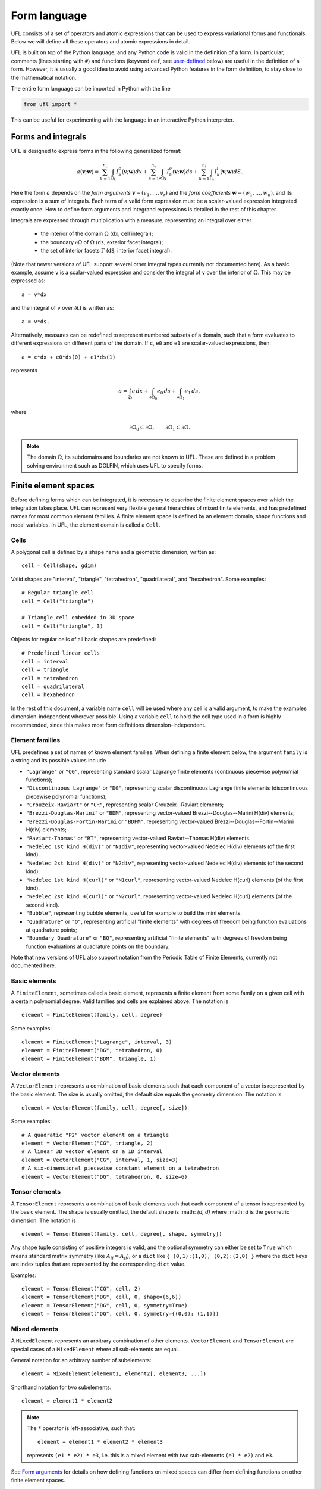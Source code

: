 *************
Form language
*************

UFL consists of a set of operators and atomic expressions that can be
used to express variational forms and functionals.  Below we will define
all these operators and atomic expressions in detail.

UFL is built on top of the Python language, and any Python code is
valid in the definition of a form.
In particular, comments (lines starting with ``#``) and functions
(keyword ``def``, see user-defined_
below) are useful in the definition of a form.  However, it is usually a
good idea to avoid using advanced Python features in the form definition,
to stay close to the mathematical notation.

The entire form language can be imported in Python with the line

.. code-block:: python

   from ufl import *

This can be useful for experimenting with the language in an
interactive Python interpreter.


Forms and integrals
===================

UFL is designed to express forms in the following generalized format:

.. math::

   a(\mathbf{v}; \mathbf{w})
      =
          \sum_{k=1}^{n_c} \int_{\Omega_k}
                I^c_k(\mathbf{v}; \mathbf{w}) dx
         +     \sum_{k=1}^{n_e} \int_{\partial\Omega_k}
                I^e_k(\mathbf{v}; \mathbf{w}) ds
         +     \sum_{k=1}^{n_i} \int_{\Gamma_k}
                I^i_k(\mathbf{v}; \mathbf{w}) dS.

Here the form :math:`a` depends on the *form arguments* :math:`\mathbf{v} = (v_1,
\ldots, v_r)` and the *form coefficients* :math:`\mathbf{w} = (w_1, \ldots, w_n)`,
and its expression is a sum of integrals.  Each term of a valid form
expression must be a scalar-valued expression integrated exactly once. How
to define form arguments and integrand expressions is detailed in the
rest of this chapter.

Integrals are expressed through multiplication with a measure,
representing an integral over either

    * the interior of the domain :math:`\Omega` (``dx``, cell integral);

    * the boundary :math:`\partial\Omega` of :math:`\Omega` (``ds``, exterior facet integral);

    * the set of interior facets :math:`\Gamma` (``dS``, interior facet integral).

(Note that newer versions of UFL support several other integral
types currently not documented here).
As a basic example, assume ``v`` is a scalar-valued expression and
consider the integral of ``v`` over the interior of :math:`\Omega`. This
may be expressed as::

  a = v*dx

and the integral of ``v`` over :math:`\partial\Omega` is written as::

  a = v*ds.

Alternatively, measures can be redefined to represent numbered subsets of
a domain, such that a form evaluates to different expressions on different
parts of the domain.  If ``c``, ``e0`` and ``e1`` are scalar-valued
expressions, then::

  a = c*dx + e0*ds(0) + e1*ds(1)

represents

.. math::

   a = \int_\Omega c\,dx + \int_{\partial\Omega_0} e_0 \, ds + \int_{\partial\Omega_1} e_1 \, ds,

where

.. math::

   \partial\Omega_0 \subset \partial\Omega, \qquad \partial\Omega_1 \subset \partial\Omega.

.. note::

    The domain :math:`\Omega`, its subdomains and boundaries are not known
    to UFL. These are defined in a problem solving environment such as DOLFIN,
    which uses UFL to specify forms.


Finite element spaces
=====================

Before defining forms which can be integrated, it is necessary to describe
the finite element spaces over which the integration takes place.
UFL can represent very flexible general hierarchies of mixed finite elements,
and has predefined names for most common element families.
A finite element space is defined by an element domain, shape functions and nodal variables.
In UFL, the element domain is called a ``Cell``.

Cells
-----

A polygonal cell is defined by a shape name and a geometric dimension, written as::

  cell = Cell(shape, gdim)

Valid shapes are "interval", "triangle", "tetrahedron", "quadrilateral",
and "hexahedron".  Some examples::

  # Regular triangle cell
  cell = Cell("triangle")

  # Triangle cell embedded in 3D space
  cell = Cell("triangle", 3)

Objects for regular cells of all basic shapes are predefined::

  # Predefined linear cells
  cell = interval
  cell = triangle
  cell = tetrahedron
  cell = quadrilateral
  cell = hexahedron

In the rest of this document, a variable name ``cell`` will be used where
any cell is a valid argument, to make the examples dimension-independent
wherever possible.  Using a variable ``cell`` to hold the cell type used
in a form is highly recommended, since this makes most form definitions
dimension-independent.


Element families
----------------

UFL predefines a set of names of known element families.  When defining
a finite element below, the argument ``family`` is a string and its
possible values include

* ``"Lagrange"`` or ``"CG"``, representing standard scalar
  Lagrange finite elements (continuous piecewise polynomial functions);

* ``"Discontinuous Lagrange"`` or ``"DG"``, representing
  scalar discontinuous Lagrange finite elements (discontinuous piecewise
  polynomial functions);

* ``"Crouzeix-Raviart"`` or ``"CR"``, representing scalar
  Crouzeix--Raviart elements;

* ``"Brezzi-Douglas-Marini"`` or ``"BDM"``, representing
  vector-valued Brezzi--Douglas--Marini H(div) elements;

* ``"Brezzi-Douglas-Fortin-Marini`` or ``"BDFM"``, representing
  vector-valued Brezzi--Douglas--Fortin--Marini H(div) elements;

* ``"Raviart-Thomas"`` or ``"RT"``, representing
  vector-valued Raviart--Thomas H(div) elements.

* ``"Nedelec 1st kind H(div)"`` or ``"N1div"``,
  representing vector-valued Nedelec H(div) elements
  (of the first kind).

* ``"Nedelec 2st kind H(div)"`` or ``"N2div"``,
  representing vector-valued Nedelec H(div) elements
  (of the second kind).

* ``"Nedelec 1st kind H(curl)"`` or ``"N1curl"``, representing
  vector-valued Nedelec H(curl) elements
  (of the first kind).

* ``"Nedelec 2st kind H(curl)"`` or ``"N2curl"``,
  representing vector-valued Nedelec H(curl) elements
  (of the second kind).

* ``"Bubble"``,
  representing bubble elements, useful for example to build the mini elements.

* ``"Quadrature"`` or ``"Q"``, representing artificial "finite elements"
  with degrees of freedom being function evaluations at quadrature points;

* ``"Boundary Quadrature"`` or ``"BQ"``, representing artificial
  "finite elements" with degrees of freedom being function evaluations
  at quadrature points on the boundary.

Note that new versions of UFL also support notation from the Periodic Table
of Finite Elements, currently not documented here.


Basic elements
--------------

A ``FiniteElement``, sometimes called a basic element, represents a
finite element from some family on a given cell with a certain polynomial
degree. Valid families and cells are explained above.
The notation is

::

  element = FiniteElement(family, cell, degree)

Some examples::

  element = FiniteElement("Lagrange", interval, 3)
  element = FiniteElement("DG", tetrahedron, 0)
  element = FiniteElement("BDM", triangle, 1)


Vector elements
---------------

A ``VectorElement`` represents a combination of basic elements such that
each component of a vector is represented by the basic element. The size
is usually omitted, the default size equals the geometry dimension.
The notation is

::

  element = VectorElement(family, cell, degree[, size])

Some examples::

  # A quadratic "P2" vector element on a triangle
  element = VectorElement("CG", triangle, 2)
  # A linear 3D vector element on a 1D interval
  element = VectorElement("CG", interval, 1, size=3)
  # A six-dimensional piecewise constant element on a tetrahedron
  element = VectorElement("DG", tetrahedron, 0, size=6)


Tensor elements
---------------

A ``TensorElement`` represents a combination of basic elements such that
each component of a tensor is represented by the basic element. The
shape is usually omitted, the default shape is :math: `(d, d)` where :math: `d`
is the geometric dimension. The notation is

::

  element = TensorElement(family, cell, degree[, shape, symmetry])

Any shape tuple consisting of positive integers is valid,
and the optional symmetry can either be set to ``True``
which means standard matrix symmetry (like :math:`A_{ij} = A_{ji}`),
or a ``dict`` like ``{ (0,1):(1,0), (0,2):(2,0) }``
where the ``dict`` keys are index tuples that are
represented by the corresponding ``dict`` value.

Examples::

  element = TensorElement("CG", cell, 2)
  element = TensorElement("DG", cell, 0, shape=(6,6))
  element = TensorElement("DG", cell, 0, symmetry=True)
  element = TensorElement("DG", cell, 0, symmetry={(0,0): (1,1)})


Mixed elements
--------------

A ``MixedElement`` represents an arbitrary combination of other elements.
``VectorElement`` and ``TensorElement`` are special cases of a
``MixedElement`` where all sub-elements are equal.

General notation for an arbitrary number of subelements::

  element = MixedElement(element1, element2[, element3, ...])

Shorthand notation for two subelements::

  element = element1 * element2

.. note::

    The ``*`` operator is left-associative, such that::

      element = element1 * element2 * element3

    represents ``(e1 * e2) * e3``, i.e. this is a mixed element with two
    sub-elements ``(e1 * e2)`` and ``e3``.

See `Form arguments`_ for details on how defining
functions on mixed spaces can differ from defining functions on other
finite element spaces.

Examples::

  # Taylor-Hood element
  V = VectorElement("Lagrange", cell, 2)
  P = FiniteElement("Lagrange", cell, 1)
  TH = V * P

  # A tensor-vector-scalar element
  T = TensorElement("Lagrange", cell, 2, symmetry=True)
  V = VectorElement("Lagrange", cell, 1)
  P = FiniteElement("DG", cell, 0)
  ME = MixedElement(T, V, P)

EnrichedElement
---------------

The data type ``EnrichedElement`` represents the vector sum of two
(or more) finite elements.

Example: The Mini element can be constructed as

::

  P1 = VectorElement("Lagrange", "triangle", 1)
  B  = VectorElement("Bubble", "triangle", 3)
  Q  = FiniteElement("Lagrange", "triangle", 1)

  Mini = (P1 + B) * Q

Form arguments
==============

Form arguments are divided in two groups, arguments and
coefficients.  An ``Argument`` represents an
arbitrary basis function in a given discrete finite element space,
while a ``Coefficient`` represents a function in a discrete finite
element space that will be provided by the user at a later stage. The
number of ``Argument``\ s that occur in a ``Form`` equals
the "arity" of the form.

Basis functions
---------------

The data type ``Argument`` represents a basis function on a
given finite element. An ``Argument`` must be created for a
previously declared finite element (simple or mixed)::

  v = Argument(element)

Note that more than one ``Argument`` can be declared for the same
``FiniteElement``. Basis functions are associated with the arguments of
a multilinear form in the order of declaration.

For a ``MixedElement``, the function ``Arguments`` can be used to
construct tuples of ``Argument``\ s, as illustrated here for a mixed
Taylor--Hood element::

  v, q = Arguments(TH)
  u, p = Arguments(TH)

For a ``Argument`` on a ``MixedElement`` (or ``VectorElement``
or ``TensorElement``), the function ``split`` can be used to extract
basis function values on subspaces, as illustrated here for a mixed
Taylor--Hood element::

  vq = Argument(TH)
  v, q = split(up)

This is equivalent to the previous use of ``Arguments``::

  v, q = Arguments(TH)

For convenience, ``TestFunction`` and ``TrialFunction`` are special
instances of ``Argument`` with the property that a ``TestFunction``
will always be the first argument in a form and ``TrialFunction`` will
always be the second argument in a form (order of declaration does
not matter).  Their usage is otherwise the same as for ``Argument``::

  v = TestFunction(element)
  u = TrialFunction(element)
  v, q = TestFunctions(TH)
  u, p = TrialFunctions(TH)


Meshes and function spaces
--------------------------

Note that newer versions of UFL introduce the concept of a
Mesh and a FunctionSpace. These are currently not documented here.


Coefficient functions
---------------------

The data type ``Coefficient`` represents a function belonging to a given
finite element space, that is, a linear combination of basis functions
of the finite element space. A ``Coefficient`` must be declared for a
previously declared ``FiniteElement``::

  f = Coefficient(element)

Note that the order in which ``Coefficient``\ s are declared is important,
directly reflected in the ordering they have among the arguments to each
``Form`` they are part of.

``Coefficient`` is used to represent user-defined functions, including, e.g.,
source terms, body forces, variable coefficients and stabilization terms.
UFL treats each ``Coefficient`` as a linear combination of unknown basis
functions with unknown coefficients, that is, UFL knows nothing about
the concrete basis functions of the element and nothing about the value
of the function.

.. note::

    Note that more than one function can be declared for the same
    ``FiniteElement``. The following example declares two ``Argument``\ s
    and two ``Coefficient``\ s for the same ``FiniteElement``::

      v = Argument(element)
      u = Argument(element)
      f = Coefficient(element)
      g = Coefficient(element)

For a ``Coefficient`` on a ``MixedElement`` (or ``VectorElement`` or
``TensorElement``), the function ``split`` can be used to extract function
values on subspaces, as illustrated here for a mixed Taylor--Hood element::

  up = Coefficient(TH)
  u, p = split(up)

There is a shorthand for this, whose use is similar to ``Arguments``, called
``Coefficients``::

  u, p = Coefficients(TH)

Spatially constant values can conveniently be represented by
``Constant``, ``VectorConstant``, and ``TensorConstant``::

  c0 = Constant(cell)
  v0 = VectorConstant(cell)
  t0 = TensorConstant(cell)

These three lines are equivalent with first defining
DG0 elements and then defining a ``Coefficient``
on each, illustrated here::

  DG0 = FiniteElement("Discontinuous Lagrange", cell, 0)
  DG0v = VectorElement("Discontinuous Lagrange", cell, 0)
  DG0t = TensorElement("Discontinuous Lagrange", cell, 0)

  c1 = Coefficient(DG0)
  v1 = Coefficient(DG0v)
  t1 = Coefficient(DG0t)

Basic Datatypes
===============

UFL expressions can depend on some other quantities in addition to the
functions and basis functions described above.

Literals and geometric quantities
---------------------------------

Some atomic quantities are derived from the cell.  For example, the
(global) spatial coordinates are available as a vector valued expression
``SpatialCoordinate(cell)``::

  # Linear form for a load vector with a sin(y) coefficient
  v = TestFunction(element)
  x = SpatialCoordinate(cell)
  L = sin(x[1])*v*dx

Another quantity is the (outwards pointing) facet normal ``FacetNormal(cell)``.
The normal vector is only defined on the boundary, so it can't be used
in a cell integral.

Example functional ``M``, an integral of the normal component of a
function ``g`` over the boundary::

  n = FacetNormal(cell)
  g = Coefficient(VectorElement("CG", cell, 1))
  M = dot(n, g)*ds

Python scalars (int, float) can be used anywhere a scalar expression
is allowed. Another literal constant type is ``Identity`` which
represents an :math:`n\times n` unit matrix of given size :math:`n`,
as in this example::

  # Geometric dimension
  d = cell.geometric_dimension

  # d x d identiy matrix
  I = Identity(d)

  # Kronecker delta
  delta_ij = I[i,j]


Indexing and tensor components
==============================

UFL supports index notation, which is often a convenient way to
express forms. The basic principle of index notation is that summation
is implicit over indices repeated twice in each term of an expression.
The following examples illustrate the index notation, assuming that
each of the variables ``i`` and ``j`` has been declared as
a free ``Index``:

* ``v[i]*w[i]``: :math:`\sum_{i=0}^{n-1} v_i w_i = \mathbf{v}\cdot\mathbf{w}`

* ``Dx(v, i)*Dx(w, i)``:
  :math:`\sum_{i=0}^{d-1} \frac{\partial v}{\partial x_i} \frac{\partial w}{\partial x_i}
  = \nabla v \cdot \nabla w`

* ``Dx(v[i], i)``: :math:`\sum_{i=0}^{d-1}
  \frac{\partial v_i}{\partial x_i} = \nabla \cdot v`

* ``Dx(v[i], j)*Dx(w[i], j)``: :math:`\sum_{i=0}^{n-1} \sum_{j=0}^{d-1}
  \frac{\partial v_i}{\partial x_j} \frac{\partial w_i}{\partial x_j}
  = \nabla \mathbf{v} : \nabla \mathbf{w}`

Here we will try to very briefly summarize the basic concepts of tensor
algebra and index notation, just enough to express the operators in UFL.

Assuming an Euclidean space in :math:`d` dimensions with :math:`1 \le
d \le 3`, and a set of orthonormal basis vectors :math:`\mathbf{i}_i` for :math:`i
\in {0, \ldots, d-1 }`, we can define the dot product of any two basis
functions as

.. math::

   \mathbf{i}_{i} \cdot \mathbf{i}_{j} = \delta_{ij},

where :math:`\delta_{ij}` is the Kronecker delta

.. math::

   \delta_{ij}
   \equiv
   \begin{cases}
   1, \quad i = j, \\
   0, \quad \text{otherwise}.
   \end{cases}

A rank 1 tensor (vector) quantity :math:`\mathbf{v}` can be represented in
terms of unit vectors and its scalar components in that basis.  In tensor
algebra it is common to assume implicit summation over indices repeated
twice in a product:

.. math::

   \mathbf{v} = v_k \mathbf{i}_k \equiv \sum_k v_k \mathbf{i}_k.

Similarly, a rank two tensor (matrix) quantity :math:`\mathbf{A}` can
be represented in terms of unit matrices, that is outer products of
unit vectors:

.. math::

   \mathbf{A} = A_{ij} \mathbf{i}_i \mathbf{i}_j \equiv \sum_i \sum_j A_{ij} \mathbf{i}_i \mathbf{i}_j .

This generalizes to tensors of arbitrary rank:

.. math::

   \mathcal{C} &= C_\iota \mathbf{i}_{\iota_0} \otimes \cdots \otimes \mathbf{i}_{\iota_{r-1}} \\
    &\equiv \sum_{\iota_0} \cdots \sum_{\iota_{r-1}}
    C_\iota \mathbf{i}_{\iota_0}\otimes\cdots \otimes \mathbf{i}_{\iota_{r-1}},

where :math:`\mathcal{C}` is a rank :math:`r` tensor and :math:`\iota`
is a multi-index of length :math:`r`.

When writing equations on paper, a mathematician can easily switch
between the :math:`\mathbf{v}` and :math:`v_i` representations without
stating it explicitly. This is possible because of flexible notation
and conventions. In a programming language, we can't use the boldface
notation which associates :math:`\mathbf{v}` and :math:`v` by convention,
and we can't always interpret such conventions unambiguously.  Therefore,
UFL requires that an expression is explicitly mapped from its tensor
representation (:math:`\mathbf{v}`, :math:`\mathbf{A}`) to its component
representation (:math:`v_i`, :math:`A_{ij}`) and back.  This is done using
``Index`` objects, the indexing operator (``v[i]``) and the function
``as_tensor``.  More details on these follow.

In the following descriptions of UFL operator syntax, i-l and p-s are
assumed to be predefined indices, and unless otherwise specified the name
v refers to some vector valued expression, and the name A refers to some
matrix valued expression.  The name C refers to a tensor expression of
arbitrary rank.

Defining indices
----------------

A set of indices ``i``, ``j``, ``k``, ``l`` and ``p``, ``q``, ``r``,
``s`` are predefined, and these should be enough for many applications.
Examples will usually use these objects instead of creating new ones to
conserve space.

The data type ``Index`` represents an index used for subscripting
derivatives or taking components of non-scalar expressions.
To create indices you can either make a single one using ``Index()``
or make several at once conveniently using ``indices(n)``::

  i = Index()
  j, k, l = indices(3)

Each of these represents an ``index range`` determined by the context;
if used to subscript a tensor-valued expression, the range is given
by the shape of the expression, and if used to subscript a derivative,
the range is given by the dimension :math:`d` of the underlying shape
of the finite element space.  As we shall see below, indices can be a
powerful tool when used to define forms in tensor notation.


.. note:: Advanced usage

  If using UFL inside DOLFIN or another larger programming environment,
  it is a good idea to define your indices explicitly just before your
  form uses them, to avoid name collisions.  The definition of the
  predefined indices is simply::

    i, j, k, l = indices(4)
    p, q, r, s = indices(4)

.. note:: Advanced usage

  Note that in the old FFC notation, the definition ::

    i = Index(0)

  meant that the value of the index remained constant.  This does not mean
  the same in UFL, and this notation is only meant for internal usage.
  Fixed indices are simply integers instead::

    i = 0


Taking components of tensors
----------------------------

Basic fixed indexing of a vector valued expression v or matrix valued
expression A:

* ``v[0]``: component access, representing the scalar value of the first
  component of v

* ``A[0,1]``: component access, representing the scalar value of the
  first row, second column of A


Basic indexing:

* ``v[i]``: component access, representing the scalar value of some
  component of v
* ``A[i,j]``: component access, representing the scalar value of some
  component i,j of A

More advanced indexing:

* ``A[i,0]``: component access, representing the scalar value of some
  component i of the first column of A

* ``A[i,:]``: row access, representing some row i of A, i.e. rank(A[i,:]) == 1

* ``A[:,j]``: column access, representing some column j of A,
  i.e. rank(A[:,j]) == 1

* ``C[...,0]``: subtensor access, representing the subtensor of A with
  the last axis fixed, e.g., A[...,0] == A[:,0]

* ``C[j,...]``: subtensor access, representing the subtensor of A with
  the first axis fixed, e.g., A[j,...] == A[j,:]


Making tensors from components
------------------------------

If you have expressions for scalar components of a tensor and wish to
convert them to a tensor, there are two ways to do it. If you have a
single expression with free indices that should map to tensor axes,
like mapping :math:`v_k` to :math:`\mathbf{v}` or :math:`A_{ij}` to
:math:`\mathbf{A}`, the following examples show how this is done::

  vk = Identity(cell.geometric_dimension)[0,k]
  v = as_tensor(vk, (k,))

  Aij = v[i]*u[j]
  A = as_tensor(Aij, (i,j))

Here ``v`` will represent unit vector :math:`\mathbf{i}_0`, and ``A``
will represent the outer product of ``v`` and ``u``.

If you have multiple expressions without indices, you can build tensors
from them just as easily, as illustrated here::

  v = as_vector([1.0, 2.0, 3.0])
  A = as_matrix([[u[0], 0], [0, u[1]]])
  B = as_matrix([[a+b for b in range(2)] for a in range(2)])

Here ``v``, ``A`` and ``B`` will represent the expressions

.. math::

   \mathbf{v} &= \mathbf{i}_0 + 2 \mathbf{i}_1 + 3 \mathbf{i}_2, \\
   \mathbf{A} &= \begin{bmatrix} u_0 & 0 \\ 0 & u_1 \end{bmatrix}, \\
   \mathbf{B} &= \begin{bmatrix} 0 & 1 \\ 1 & 2 \end{bmatrix}.

Note that the function ``as_tensor`` generalizes from vectors to tensors
of arbitrary rank, while the alternative functions ``as_vector`` and
``as_matrix`` work the same way but are only for constructing vectors
and matrices.  They are included for readability and convenience.


Implicit summation
------------------

Implicit summation can occur in only a few situations.  A product of
two terms that shares the same free index is implicitly treated as a
sum over that free index:

* ``v[i]*v[i]``: :math:`\sum_i v_i v_i`
* ``A[i,j]*v[i]*v[j]``: :math:`\sum_j (\sum_i A_{ij} v_i) v_j`

A tensor valued expression indexed twice with the same free index is
treated as a sum over that free index:

* ``A[i,i]``: :math:`\sum_i A_{ii}`
* ``C[i,j,j,i]``: :math:`\sum_i \sum_j C_{ijji}`

The spatial derivative, in the direction of a free index, of an expression
with the same free index, is treated as a sum over that free index:

* ``v[i].dx(i)``: :math:`\sum_i \frac{d(v_{i})}{dx_i}`
* ``A[i,j].dx(i)``: :math:`\sum_i \frac{d(A_{ij})}{dx_i}`

Note that these examples are some times written :math:`v_{i,i}` and
:math:`A_{ij,i}` in pen-and-paper index notation.


Basic algebraic operators
=========================

The basic algebraic operators ``+``, ``-``, ``*``, ``/`` can be used
freely on UFL expressions. They do have some requirements on their
operands, summarized here:

Addition or subtraction, ``a + b`` or ``a - b``:

* The operands ``a`` and ``b`` must have the same shape.
* The operands ``a`` and ``b`` must have the same set of free indices.

Division, ``a / b``:

* The operand ``b`` must be a scalar expression.

* The operand ``b`` must have no free indices.

* The operand ``a`` can be non-scalar with free indices, in which division
  represents scalar division of all components with the scalar ``b``.

Multiplication, ``a * b``:

* The only non-scalar operations allowed is scalar-tensor,
  matrix-vector and matrix-matrix multiplication.

* If either of the operands have any free indices, both must be scalar.

* If any free indices are repeated, summation is implied.


Basic nonlinear functions
=========================

Some basic nonlinear functions are also available, their meaning mostly
obvious.

The following functions are defined and should be imported from `ufl`


* ``sign(f)``: the sign of f (+1 or -1).

* ``sqrt(f)``: square root, :math:`\sqrt{f}`

* ``exp(f)``: exponential of f

* ``ln(f)``: natural logarithm of f

* ``cos(f)``: cosine of f

* ``sin(f)``: sine of f

* ``tan(f)``: tangent of f

* ``cosh(f)``: hyperbolic cosine of f

* ``sinh(f)``: hyperbolic sine of f

* ``tanh(f)``: hyperbolic tangent of f

* ``acos(f)``: inverse cosine of f

* ``asin(f)``: inverse sine of f

* ``atan(f)``: inverse tangent of f

* ``atan2(f1, f2)``: inverse tangent of (f1/f2)

* ``erf(f)``: error function of f, :math:`{2\over\sqrt{\pi}} \int_0^f \exp(-t^2) \mathop{dt}`

* ``bessel_J(nu, f)``: Bessel function of the first kind, :math:`J_\nu(f)`

* ``bessel_Y(nu, f)``: Bessel function of the second kind, :math:`Y_\nu(f)`

* ``bessel_I(nu, f)``: Modified Bessel function of the first kind, :math:`I_\nu(f)`

* ``bessel_K(nu, f)``: Modified Bessel function of the second kind, :math:`K_\nu(f)`

while the following Python built in functions can be used without an import statement

* ``abs(f)``: the absolute value of f.


* ``pow(f, g)`` or ``f**g``: f to the power g, :math:`f^g`


These functions do not accept non-scalar operands or operands with free
indices or ``Argument`` dependencies.


Tensor algebra operators
========================

``transpose``
-------------

The transpose of a matrix A can be written as::

  AT = transpose(A)
  AT = A.T
  AT = as_matrix(A[i,j], (j,i))

The definition of the transpose is

.. math::

   \mathtt{AT[i,j]} \leftrightarrow (A^{\top})_{ij} = A_{ji}

For transposing higher order tensor expressions, index notation can
be used::

  AT = as_tensor(A[i,j,k,l], (l,k,j,i))

``tr``
------

The trace of a matrix A is the sum of the diagonal entries.  This can
be written as::

  t = tr(A)
  t = A[i,i]

The definition of the trace is

.. math::

  \mathtt{tr(A)} \leftrightarrow \mathrm{tr} \mathbf{A} = A_{ii} = \sum_{i=0}^{n-1} A_{ii}.

``dot``
-------

The dot product of two tensors a and b can be written::

  # General tensors
  f = dot(a, b)

  # Vectors a and b
  f = a[i]*b[i]

  # Matrices a and b
  f = as_matrix(a[i,k]*b[k,j], (i,j))

The definition of the dot product of unit vectors is (assuming an
orthonormal basis for a Euclidean space):

.. math::

  \mathbf{i}_i \cdot \mathbf{i}_j = \delta_{ij}

where :math:`\delta_{ij}` is the Kronecker delta function.  The dot
product of higher order tensors follow from this, as illustrated with
the following examples.

An example with two vectors

.. math::

   \mathbf{v} \cdot \mathbf{u} = (v_i \mathbf{i}_i) \cdot (u_j \mathbf{i}_j)
        = v_i u_j (\mathbf{i}_i \cdot \mathbf{i}_j) = v_i u_j \delta_{ij} = v_i u_i


An example with a tensor of rank two

.. math::

  \mathbf{A} \cdot \mathbf{B}
  &= (A_{ij} \mathbf{i}_i \mathbf{i}_j) \cdot (B_{kl} \mathbf{i}_k \mathbf{i}_l) \\
  &= (A_{ij}B_{kl}) \mathbf{i}_i(\mathbf{i}_j \cdot \mathbf{i}_k) \mathbf{i}_l \\
  &= (A_{ij}B_{kl}\delta_{jk}) \mathbf{i}_i \mathbf{i}_l \\
  &= A_{ik}B_{kl} \mathbf{i}_i \mathbf{i}_l.

This is the same as a matrix-matrix multiplication.

An example with a vector and a tensor of rank two

.. math::

   \mathbf{v} \cdot \mathbf{A}
   &= (v_j \mathbf{i}_j) \cdot (A_{kl} \mathbf{i}_k \mathbf{i}_l) \\
   &= (v_j A_{kl}) (\mathbf{i}_j \cdot \mathbf{i}_k) \mathbf{i}_l \\
   &= (v_j A_{kl}\delta_{jk}) \mathbf{i}_l \\
   &= v_k A_{kl} \mathbf{i}_l

This is the same as a vector-matrix multiplication.

This generalizes to tensors of arbitrary rank:
the dot product applies to the last axis of a and the first axis of b.
The tensor rank of the product is rank(a)+rank(b)-2.

``inner``
---------

The inner product is a contraction over all axes of a and b, that is the
sum of all component-wise products.  The operands must have exactly the
same dimensions.  For two vectors it is equivalent to the dot product.
Complex values are supported by UFL taking the complex conjugate of the
second operand.  This has no impact if the values are real.

If :math:`\mathbf{A}` and :math:`\mathbf{B}` are rank two tensors and
:math:`\mathcal{C}` and :math:`\mathcal{D}` are rank 3 tensors
their inner products are

.. math::
   \mathbf{A} : \mathbf{B}   &= A_{ij} B^*_{ij}
   \\
   \mathcal{C} : \mathcal{D} &= C_{ijk} D^*_{ijk}

Using UFL notation, for real values, the following sets of declarations are
equivalent::

  # Vectors
  f = dot(a, b)
  f = inner(a, b)
  f = a[i]*b[i]

  # Matrices
  f = inner(A, B)
  f = A[i,j]*B[i,j]

  # Rank 3 tensors
  f = inner(C, D)
  f = C[i,j,k]*D[i,j,k]

Note that, in the UFL notation, `dot` and `inner` products are not equivalent
for complex values.

``outer``
---------

The outer product of two tensors a and b can be written::

  A = outer(a, b)

The general definition of the outer product of two tensors
:math:`\mathcal{C}` of rank :math:`r` and :math:`\mathcal{D}` of rank
:math:`s` is

.. math::

   \mathcal{C} \otimes \mathcal{D}
    =
    C^*_{\iota^a_0 \ldots \iota^a_{r-1}} D_{\iota^b_0 \ldots\iota^b_{s-1}}
    \mathbf{i}_{\iota^a_0}\otimes\cdots\otimes\mathbf{i}_{\iota^a_{r-2}}
    \otimes
    \mathbf{i}_{\iota^b_1} \otimes \cdots \otimes \mathbf{i}_{\iota^b_{s-1}}

For consistency with the inner product, the complex conjugate is taken of the first operand.

Some examples with vectors and matrices are easier to understand:

.. math::

   \mathbf{v} \otimes \mathbf{u} = v^*_i u_j \mathbf{i}_i \mathbf{i}_j, \\
   \mathbf{v} \otimes \mathbf{B} = v^*_i B_{kl} \mathbf{i}_i \mathbf{i}_k \mathbf{i}_l, \\
   \mathbf{A} \otimes \mathbf{B} = A^*_{ij} B_{kl} \mathbf{i}_i \mathbf{i}_j \mathbf{i}_k \mathbf{i}_l .

The outer product of vectors is often written simply as

.. math::

   \mathbf{v} \otimes \mathbf{u} = \mathbf{v} \mathbf{u},

which is what we have done with :math:`\mathbf{i}_i \mathbf{i}_j` above.

The rank of the outer product is the sum of the ranks of the operands.

``cross``
---------

The operator ``cross`` accepts as arguments two logically vector-valued
expressions and returns a vector which is the cross product (vector
product) of the two vectors:

.. math::

   \mathtt{cross(v, w)} \leftrightarrow \mathbf{v} \times \mathbf{w}
  = (v_1 w_2 - v_2 w_1, v_2 w_0 - v_0 w_2, v_0 w_1 - v_1 w_0)

Note that this operator is only defined for vectors of length three.

``det``
-------

The determinant of a matrix A can be written as

::

  d = det(A)

``dev``
-------

The deviatoric part of matrix A can be written as

::

  B = dev(A)

The definition is

.. math::

  {\rm dev} \mathbf{A} = \mathbf{A} - \frac{\mathbf{A}_{ii}}{d} \mathbf{I}

where :math:`d` is the rank of matrix A and :math:`\mathbf{I}` is the identity matrix.

``sym``
-------

The symmetric part of A can be written as

::

  B = sym(A)

The definition is

.. math::

  {\rm sym} \mathbf{A} = \frac{1}{2}(\mathbf{A} + \mathbf{A}^T)

``skew``
--------

The skew symmetric part of A can be written as

::

  B = skew(A)

The definition is

.. math::

   {\rm skew} \mathbf{A} = \frac{1}{2}(\mathbf{A} - \mathbf{A}^T)


``cofac``
---------

The cofactor of a matrix A can be written as

::

  B = cofac(A)

The definition is

.. math::

   {\rm cofac} \mathbf{A} = \det (\mathbf{A}) \mathbf{A}^{-1}

The implementation of this is currently rather crude, with a hardcoded
symbolic expression for the cofactor.  Therefore, this is limited to 1x1,
2x2 and 3x3 matrices.

``inv``
-------

The inverse of matrix A can be written as

::

  Ainv = inv(A)

The implementation of this is currently rather crude, with a hardcoded
symbolic expression for the inverse.  Therefore, this is limited to 1x1,
2x2 and 3x3 matrices.


Differential Operators
======================

Three different kinds of derivatives are currently supported: spatial
derivatives, derivatives w.r.t. user defined variables, and derivatives
of a form or functional w.r.t. a function.


Basic spatial derivatives
-------------------------

Spatial derivatives hold a special physical meaning in partial differential equations
and there are several ways to express those. The basic way is::

  # Derivative w.r.t. x_2
  f = Dx(v, 2)
  f = v.dx(2)
  # Derivative w.r.t. x_i
  g = Dx(v, i)
  g = v.dx(i)

If ``v`` is a scalar expression, ``f`` here is the scalar derivative of
``v`` with respect to spatial direction :math:`z`.  If ``v`` has no free indices, ``g``
is the scalar derivative in spatial direction :math:`x_i`, and ``g``
has the free index ``i``.  This can be expressed compactly as :math:`v_{,i}`:

.. math::

   f = \frac{\partial v}{\partial x_2} = v_{,2}, \\
   g = \frac{\partial v}{\partial x_i} = v_{,i}.

If the expression to be differentiated w.r.t. :math:`x_i` has ``i``
as a free-index, implicit summation is implied::

  # Sum of derivatives w.r.t. x_i for all i
  g = Dx(v[i], i)
  g = v[i].dx(i)

Here ``g`` will represent the sum of derivatives
w.r.t. :math:`x_i` for all ``i``, that is

.. math::

   g = \sum_i \frac{\partial v}{\partial x_i} = v_{i,i}.

.. note::

    `v[i].dx(i)` and :math:`v_{i,i}` with compact notation denote implicit summation.


Compound spatial derivatives
----------------------------

UFL implements several common differential operators.  The notation is
simple and their names should be self-explanatory::

  Df = grad(f)
  df = div(f)
  cf = curl(v)
  rf = rot(f)

The operand ``f`` can have no free indices.

Gradient
--------

The gradient of a scalar :math:`u` is defined as

.. math::

   \mathrm{grad}(u) \equiv \nabla u =
   \sum_{k=0}^{d-1} \frac{\partial u}{\partial x_k} \mathbf{i}_k,

which is a vector of all spatial partial derivatives of :math:`u`.

The gradient of a vector :math:`\mathbf{v}` is defined as

.. math::

   \mathrm{grad}(\mathbf{v}) \equiv \nabla \mathbf{v}
   = \frac{\partial v_i}{\partial x_j} \mathbf{i}_i \mathbf{i}_j,

which, written componentwise, reads

.. math::

   \mathbf{A} = \nabla \mathbf{v}, \qquad A_{ij} = v_{i,j}

In general for a tensor :math:`\mathbf{A}` of rank :math:`r` the definition is

.. math::

   {\rm grad}(\mathbf{A}) \equiv \nabla \mathbf{A}
   = (\frac{\partial}{\partial x_i}) (A_\iota\mathbf{i}_{\iota_0}
   \otimes\cdots\otimes \mathbf{i}_{\iota_{r-1}}) \otimes \mathbf{i}_i
   = \frac{\partial A_\iota}{\partial x_i} \mathbf{i}_{\iota_0}
   \otimes \cdots \otimes \mathbf{i}_{\iota_{r-1}} \otimes \mathbf{i}_i,

where :math:`\iota` is a multi-index of length :math:`r`.

In UFL, the following pairs of declarations are equivalent::

  Dfi = grad(f)[i]
  Dfi = f.dx(i)

  Dvi = grad(v)[i, j]
  Dvi = v[i].dx(j)

  DAi = grad(A)[..., i]
  DAi = A.dx(i)

for a scalar expression ``f``, a vector expression ``v``, and a tensor
expression ``A`` of arbitrary rank.

Divergence
----------

The divergence of any nonscalar (vector or tensor) expression :math:`\mathbf{A}`
is defined as the contraction of the partial derivative over the last
axis of the expression.

The divergence of a vector :math:`\mathbf{v}` is defined as

.. math::

   \mathrm{div}(\mathbf{v}) \equiv \nabla\cdot\mathbf{v}
   = \sum_{k=0}^{d-1}\frac{\partial v_i}{\partial x_i}

In UFL, the following declarations are equivalent::

  dv = div(v)
  dv = v[i].dx(i)

  dA = div(A)
  dA = A[..., i].dx(i)

for a vector expression v and a tensor expression A.

Curl and rot
------------

The operator ``curl`` or ``rot`` accepts as argument a vector-valued expression
and returns its curl

.. math::

    \mathrm{curl}(\mathbf{v}) = \nabla \times \mathbf{v}
      = (\frac{\partial v_2}{\partial x_1} - \frac{\partial v_1}{\partial x_2},
      \frac{\partial v_0}{\partial x_2} - \frac{\partial v_2}{\partial x_0},
      \frac{\partial v_1}{\partial x_0} - \frac{\partial v_0}{\partial x_1}).

.. note::
    The `curl` or `rot` operator is only defined for vectors of length three.

In UFL, the following declarations are equivalent::

  omega = curl(v)
  omega = rot(v)


Variable derivatives
--------------------

UFL also supports differentiation with respect to user defined
variables. A user defined variable can be any expression that is defined
as a variable.


The notation is illustrated here::

  # Define some arbitrary expression
  u = Coefficient(element)
  w = sin(u**2)

  # Annotate expression w as a variable that can be used by "diff"
  w = variable(w)

  # This expression is a function of w
  F = w**2

  # The derivative of expression F w.r.t. the variable w
  dF = diff(F, w)  # == 2*w

Note that the variable ``w`` still represents the same expression.

This can be useful for example to implement material laws in
hyperelasticity where the stress tensor is derived from a Helmholtz
strain energy function.

Currently, UFL does not implement time in any particular way,
but differentiation w.r.t. time can be done without this support
through the use of a constant variable t::

  t = variable(Constant(cell))
  f = sin(x[0])**2 * cos(t)
  dfdt = diff(f, t)


Functional derivatives
----------------------

The third and final kind of derivative are derivatives of functionals
or forms w.r.t. to a ``Coefficient``.  This is described in more detail in the
section `AD`_ about form transformations.

DG operators
============

UFL provides operators for implementation of discontinuous Galerkin
methods. These include the evaluation of the jump and average
of a function (or in general an expression) over the interior facets
(edges or faces) of a mesh.

Restriction: ``v('+')`` and ``v('-')``
-----------------------------------------------------------

When integrating over interior facets (``*dS``), one may restrict
expressions to the positive or negative side of the facet::

  element = FiniteElement("Discontinuous Lagrange", tetrahedron, 0)

  v = TestFunction(element)
  u = TrialFunction(element)

  f = Coefficient(element)

  a = f('+')*dot(grad(v)('+'), grad(u)('-'))*dS

Restriction may be applied to functions of any finite element space but
will only have effect when applied to expressions that are discontinuous
across facets.

Jump: ``jump(v)``
-----------------

The operator ``jump`` may be used to express the jump of a
function across a common facet of two cells. Two versions of the
``jump`` operator are provided.

If called with only one argument, then the ``jump`` operator
evaluates to the difference between the restrictions of the given
expression on the positive and negative sides of the facet:

.. math::

   \mathtt{jump(v)} \leftrightarrow [[ v ]] = v^+ - v^-

If the expression ``v`` is scalar, then ``jump(v)`` will also be
scalar, and if ``v`` is vector-valued, then ``jump(v)`` will also be
vector-valued.

If called with two arguments, ``jump(v, n)`` evaluates to the
jump in ``v`` weighted by ``n``. Typically, ``n`` will
be chosen to represent the unit outward normal of the facet (as seen
from each of the two neighboring cells). If ``v`` is scalar, then
``jump(v, n)`` is given by

.. math::

   \mathtt{jump(v, n)} \leftrightarrow [[ v ]]_n = v^+ n^+ + v^- n^-

If ``v`` is vector-valued, then ``jump(v, n)`` is given by

.. math::

   \mathtt{jump(v, n)} \leftrightarrow [[ v ]]_n = v^+ \cdot n^+ + v^- \cdot n^-

Thus, if the expression ``v`` is scalar, then ``jump(v, n)`` will
be vector-valued, and if ``v`` is vector-valued, then ``jump(v, n)`` will be scalar.

Average: ``avg(v)``
-------------------

The operator ``avg`` may be used to express the average
of an expression across a common facet of two cells:

.. math::

   \mathtt{avg(v)} \leftrightarrow [[ v ]] = \frac{1}{2} (v^+ + v^-)

The expression ``avg(v)`` has the same value shape as the expression ``v``.

Conditional Operators
=====================

Conditional
-----------

UFL has limited support for branching, but for some PDEs it is needed.
The expression ``c`` in::

  c = conditional(condition, true_value, false_value)

evaluates to ``true_value`` at run-time if ``condition``
evaluates to true, or to ``false_value`` otherwise.

This corresponds to the C++ syntax ``(condition ? true_value: false_value)``,
or the Python syntax ``(true_value if condition else false_value)``.

Conditions
----------

* ``eq(a, b)`` must be used in place of the notation ``a == b``
* ``ne(a, b)`` must be used in place of the notation ``a != b``
* ``le(a, b)`` is equivalent to ``a <= b``
* ``ge(a, b)`` is equivalent to ``a >= b``
* ``lt(a, b)`` is equivalent to ``a < b``
* ``gt(a, b)`` is equivalent to ``a > b``

.. note::

  Because of details in the way Python behaves, we cannot overload
  the == operator, hence these named operators.

.. _user-defined:

User-defined operators
======================

A user may define new operators, using standard Python syntax. As an
example, consider the strain-rate operator :math:`\epsilon` of linear elasticity,
defined by

.. math::

   \epsilon(v) = \frac{1}{2} (\nabla v + (\nabla v)^{\top}).

This operator can be implemented as a function using the Python ``def``
keyword::

  def epsilon(v):
      return 0.5*(grad(v) + grad(v).T)

Alternatively, using the shorthand ``lambda`` notation, the
strain operator may be defined as follows::

  epsilon = lambda v: 0.5*(grad(v) + grad(v).T)


Complex values
==============

UFL supports the definition of forms over either the real or the
complex field.  Indeed, UFL does not explicitly define whether
``Coefficient`` or ``Constant`` are real or complex. This is instead a
matter for the form compiler to define. The complex-valued finite
element spaces supported by UFL always have a real basis but complex
coefficients. This means that ``Constant`` are ``Coefficient`` are
complex-valued, but ``Argument`` is real-valued.

Complex operators
-----------------

* ``conj(f)`` :: complex conjugate of ``f``.
* ``imag(f)`` :: imaginary part of ``f``.
* ``real(f)`` :: real part of ``f``.

Sesquilinearity
---------------

``inner`` and ``outer`` are sesquilinear rather than linear
when applied to complex values. Consequently, forms with two arguments
are also sesquilinear in this case. UFL adopts the convention that
inner products take the complex conjugate of the second operand. This
is the usual convention in complex analysis but the reverse of the
usual convention in physics.

Complex values and conditionals
-------------------------------

Since the field of complex numbers does not admit a well order,
complex expressions are not permissable as operands to ``lt``, ``gt``,
``le``, or ``ge``. When compiling complex forms, the preprocessing
stage of a compiler will attempt to prove that the relevant operands
are real and will raise an exception if it is unable to do so. The
user may always explicitly use ``real`` (or ``imag``) in order to
ensure that the operand is real.


Compiling real forms
--------------------

When the compiler treats a form as real, the preprocessing stage will
discard all instances of ``conj`` and ``real`` in the form. Any
instances of ``imag`` or complex literal constants will cause an
exception.



Form Transformations
====================

When you have defined a ``Form``, you can derive new related
forms from it automatically. UFL defines a set of common
form transformations described in this section.


Replacing arguments of a Form
-----------------------------

The function ``replace`` lets you replace terminal objects with
other values, using a mapping defined by a Python dictionary. This can be
used for example to replace a ``Coefficient`` with a fixed value for
optimized run-time evaluation.

Example::

  f = Coefficient(element)
  g = Coefficient(element)
  c = Constant(cell)
  a = f*g*v*dx
  b = replace(a, { f: 3.14, g: c })

The replacement values must have the same basic properties as the original
values, in particular value shape and free indices.


Action of a form on a function
------------------------------

The action of a bilinear form :math:`a` is defined as

.. math::

   b(v; w) = a(v, w)

The action of a linear form :math:`L` is defined as

.. math::

   f(;w) = L(w)

This operation is implemented in UFL simply by replacing the rightmost
basis function (trial function for `a`, test function for `L`)
in a ``Form``, and is used like this::

  L = action(a, w)
  f = action(L, w)

To give a concrete example, these declarations are equivalent::

  a = inner(grad(u), grad(v))*dx
  L = action(a, w)

  a = inner(grad(u), grad(v))*dx
  L = inner(grad(w), grad(v))*dx

If a is a rank 2 form used to assemble the matrix A, L is a rank 1
form that can be used to assemble the vector :math:`b = Ax` directly.
This can be used to define both the form of a matrix and the form of its
action without code duplication, and for the action of a Jacobi matrix
computed using derivative.

If L is a rank 1 form used to assemble the vector b, f is a functional
that can be used to assemble the scalar value :math:`f = b \cdot w`
directly. This operation is sometimes used in, e.g., error control with L
being the residual equation and w being the solution to the dual problem.
(However, the discrete vector for the assembled residual equation will
typically be available, so doing the dot product using linear algebra
would be faster than using this feature.)


Energy norm of a bilinear form
-------------------------------

The functional representing the energy norm :math:`|v|_A = v^T A v` of
a matrix A assembled from a form :math:`a` can be computed with::

  f = energy_norm(a, w)

which is equivalent to::

  f = action(action(a, w), w)


Adjoint of a bilinear form
---------------------------

The adjoint :math:`a'` of a bilinear form :math:`a` is defined as

.. math::

   a'(u,v) = a(v,u).

This operation is implemented in UFL simply by swapping test and trial
functions in a ``Form``, and is used like this::

  aprime = adjoint(a)


Linear and bilinear parts of a form
-----------------------------------

Sometimes it is useful to write an equation on the format

.. math::

   a(v,u) - L(v) = 0.

Before assembly, we need to extract the forms corresponding to the left
hand side and right hand side. This corresponds to extracting the bilinear and linear
terms of the form respectively, or separating the terms that depend on both a test
and a trial function on one side and the terms that depend on only a
test function on the other.

This is easily done in UFL using ``lhs`` and ``rhs``::

  b = u*v*dx - f*v*dx
  a, L = lhs(b), rhs(b)

Note that ``rhs`` multiplies the extracted terms by -1,
corresponding to moving them from left to right, so this is equivalent to

::

  a = u*v*dx
  L = f*v*dx

As a slightly more complicated example, this formulation::

  F = v*(u - w)*dx + k*dot(grad(v), grad(0.5*(w + u)))*dx
  a, L = lhs(F), rhs(F)

is equivalent to

::

  a = v*u*dx + k*dot(grad(v), 0.5*grad(u))*dx
  L = v*w*dx - k*dot(grad(v), 0.5*grad(w))*dx


.. _AD:

Automatic functional differentiation
------------------------------------

UFL can compute derivatives of functionals or forms w.r.t. to a
``Coefficient``.  This functionality can be used for example to linearize
your nonlinear residual equation automatically, or derive a linear system
from a functional, or compute sensitivity vectors w.r.t. some coefficient.

A functional can be differentiated to obtain a linear form,

.. math::

   F(v; w) = \frac{d}{dw} f(;w)

and a linear form can be differentiated to obtain the bilinear form
corresponding to its Jacobi matrix.

.. note::
   Note  that by "linear form" we only mean a form that is linear
   in its test function, not in the function you differentiate with respect to.

.. math::

   J(v, u; w) = \frac{d}{dw} F(v; w).

The UFL code to express this is (for a simple functional
:math:`f(w)=\int_\Omega \frac 1 2 w^2\,dx`)

::

  f = (w**2)/2 * dx
  F = derivative(f, w, v)
  J = derivative(F, w, u)

which is equivalent to

::

  f = (w**2)/2 * dx
  F = w*v*dx
  J = u*v*dx

Assume in the following examples that

::

  v = TestFunction(element)
  u = TrialFunction(element)
  w = Coefficient(element)

The stiffness matrix can be computed from the functional
:math:`\int_\Omega \nabla w : \nabla w \, dx`, by

::

  f = inner(grad(w), grad(w))/2 * dx
  F = derivative(f, w, v)
  J = derivative(F, w, u)

which is equivalent to

::

  f = inner(grad(w), grad(w))/2 * dx
  F = inner(grad(w), grad(v)) * dx
  J = inner(grad(u), grad(v)) * dx

Note that here the basis functions are provided explicitly, which is
sometimes necessary, e.g., if part of the form is linearlized manually
as in

::

  g = Coefficient(element)
  f = inner(grad(w), grad(w))*dx
  F = derivative(f, w, v) + dot(w-g,v)*dx
  J = derivative(F, w, u)

Derivatives can also be computed w.r.t. functions in mixed spaces.
Consider this example, an implementation of the harmonic map equations
using automatic differentiation::

  X = VectorElement("Lagrange", cell, 1)
  Y = FiniteElement("Lagrange", cell, 1)

  x = Coefficient(X)
  y = Coefficient(Y)

  L = inner(grad(x), grad(x))*dx + dot(x,x)*y*dx

  F = derivative(L, (x,y))
  J = derivative(F, (x,y))

Here ``L`` is defined as a functional with two coefficient functions
``x`` and ``y`` from separate finite element spaces.  However, ``F`` and
``J`` become linear and bilinear forms respectively with basis functions
defined on the mixed finite element

::

  M = X + Y

There is a subtle difference between defining ``x`` and ``y``
separately and this alternative implementation
(reusing the elements ``X``, ``Y``, ``M``)::

  u = Coefficient(M)
  x, y = split(u)

  L = inner(grad(x), grad(x))*dx + dot(x,x)*y*dx

  F = derivative(L, u)
  J = derivative(F, u)

The difference is that the forms here have *one* coefficient function
``u`` in the mixed space, and the forms above have *two* coefficient
functions ``x`` and ``y``.


Combining form transformations
------------------------------

Form transformations can be combined freely.  Note that, to do this,
derivatives are usually evaluated before applying (e.g.) the action of
a form, because ``derivative`` changes the arity of the form::

  element = FiniteElement("CG", cell, 1)
  w = Coefficient(element)
  f = w**4/4*dx(0) + inner(grad(w), grad(w))*dx(1)
  F = derivative(f, w)
  J = derivative(F, w)
  Ja = action(J, w)
  Jp = adjoint(J)
  Jpa = action(Jp, w)
  g = Coefficient(element)
  Jnorm = energy_norm(J, g)


Form files
==========

UFL forms and elements can be collected in a *form file*. Form files
are standard Python files which usually import entire UFL namespace.
Form compilers will typically execute this file with
the global UFL namespace available, and extract forms and elements
that are defined after execution.  The compilers do not compile all
forms and elements that are defined in file, but only those that
are "exported".  A finite element with the variable name ``element``
is exported by default, as are forms with the names ``M``, ``L``, and
``a``. The default form names are intended for a functional, linear form,
and bilinear form respectively.

To export multiple forms and elements or use other names, an explicit
list with the forms and elements to export can be defined. Simply write

::

  elements = [V, P, TH]
  forms = [a, L, F, J, L2, H1]

at the end of the file to export the elements and forms held by these
variables.
